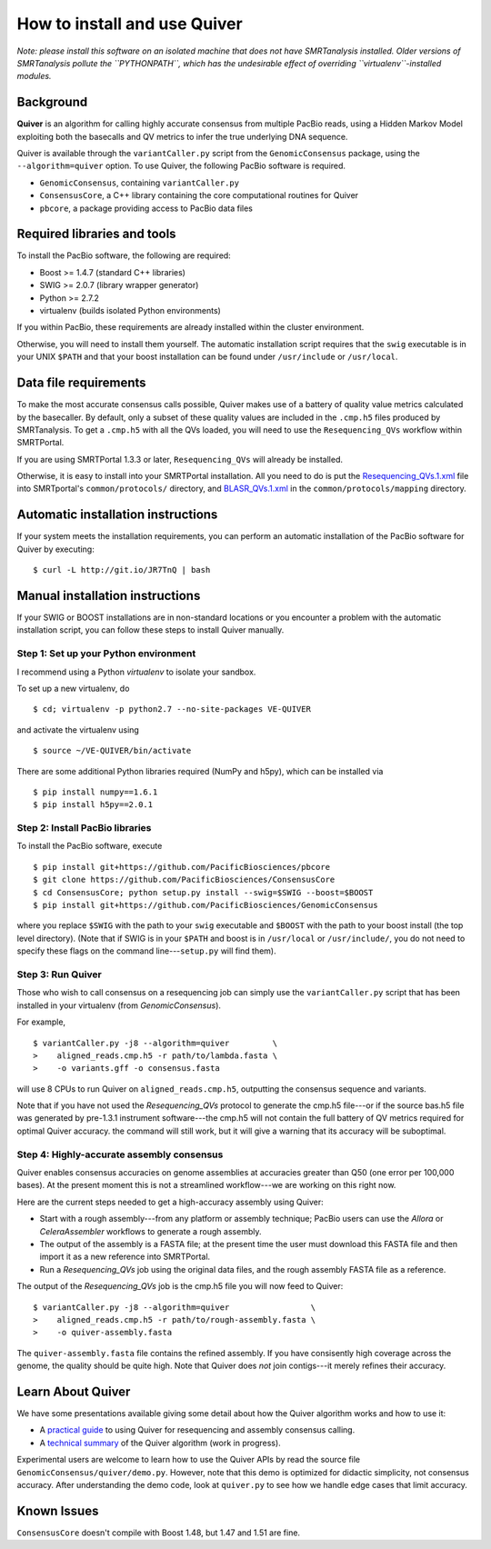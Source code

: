 
How to install and use Quiver
=============================

*Note: please install this software on an isolated machine that does
not have SMRTanalysis installed.  Older versions of SMRTanalysis
pollute the ``PYTHONPATH``, which has the undesirable effect of
overriding ``virtualenv``-installed modules.*

Background
----------
**Quiver** is an algorithm for calling highly accurate consensus from
multiple PacBio reads, using a Hidden Markov Model exploiting both
the basecalls and QV metrics to infer the true underlying DNA
sequence.

Quiver is available through the ``variantCaller.py`` script from the
``GenomicConsensus`` package, using the ``--algorithm=quiver`` option.
To use Quiver, the following PacBio software is required.

- ``GenomicConsensus``, containing ``variantCaller.py``
- ``ConsensusCore``, a C++ library containing the core computational
  routines for Quiver
- ``pbcore``, a package providing access to PacBio data files


Required libraries and tools
----------------------------
To install the PacBio software, the following are required:

- Boost  >= 1.4.7   (standard C++ libraries)
- SWIG   >= 2.0.7   (library wrapper generator)
- Python >= 2.7.2
- virtualenv        (builds isolated Python environments)

If you within PacBio, these requirements are already installed within
the cluster environment.

Otherwise, you will need to install them yourself.  The automatic
installation script requires that the ``swig`` executable is in your
UNIX ``$PATH`` and that your boost installation can be found under
``/usr/include`` or ``/usr/local``.


Data file requirements
----------------------

To make the most accurate consensus calls possible, Quiver makes use
of a battery of quality value metrics calculated by the basecaller.
By default, only a subset of these quality values are included in the
``.cmp.h5`` files produced by SMRTanalysis.  To get a ``.cmp.h5`` with
all the QVs loaded, you will need to use the ``Resequencing_QVs``
workflow within SMRTPortal.

If you are using SMRTPortal 1.3.3 or later, ``Resequencing_QVs`` will
already be installed.

Otherwise, it is easy to install into your SMRTPortal installation.
All you need to do is put the `Resequencing_QVs.1.xml`_ file into
SMRTportal's ``common/protocols/`` directory, and `BLASR_QVs.1.xml`_ in
the ``common/protocols/mapping`` directory.

Automatic installation instructions
-----------------------------------
If your system meets the installation requirements, you can perform an
automatic installation of the PacBio software for Quiver by
executing::

    $ curl -L http://git.io/JR7TnQ | bash


Manual installation instructions
--------------------------------
If your SWIG or BOOST installations are in non-standard locations or
you encounter a problem with the automatic installation script, you
can follow these steps to install Quiver manually.



Step 1: Set up your Python environment
``````````````````````````````````````
I recommend using a Python *virtualenv* to isolate your sandbox.

To set up a new virtualenv, do ::

    $ cd; virtualenv -p python2.7 --no-site-packages VE-QUIVER

and activate the virtualenv using ::

    $ source ~/VE-QUIVER/bin/activate

There are some additional Python libraries required (NumPy and h5py),
which can be installed via ::

    $ pip install numpy==1.6.1
    $ pip install h5py==2.0.1


Step 2: Install PacBio libraries
````````````````````````````````
To install the PacBio software, execute ::

    $ pip install git+https://github.com/PacificBiosciences/pbcore
    $ git clone https://github.com/PacificBiosciences/ConsensusCore
    $ cd ConsensusCore; python setup.py install --swig=$SWIG --boost=$BOOST
    $ pip install git+https://github.com/PacificBiosciences/GenomicConsensus

where you replace ``$SWIG`` with the path to your ``swig`` executable
and ``$BOOST`` with the path to your boost install (the top level
directory).  (Note that if SWIG is in your ``$PATH`` and boost is in
``/usr/local`` or ``/usr/include/``, you do not need to specify these
flags on the command line---``setup.py`` will find them).


Step 3: Run Quiver
``````````````````
Those who wish to call consensus on a resequencing job can simply use
the ``variantCaller.py`` script that has been installed in your
virtualenv (from `GenomicConsensus`).

For example, ::

    $ variantCaller.py -j8 --algorithm=quiver         \
    >    aligned_reads.cmp.h5 -r path/to/lambda.fasta \
    >    -o variants.gff -o consensus.fasta

will use 8 CPUs to run Quiver on ``aligned_reads.cmp.h5``, outputting
the consensus sequence and variants.

Note that if you have not used the `Resequencing_QVs` protocol to
generate the cmp.h5 file---or if the source bas.h5 file was generated
by pre-1.3.1 instrument software---the cmp.h5 will not contain the
full battery of QV metrics required for optimal Quiver accuracy.  the
command will still work, but it will give a warning that its accuracy
will be suboptimal.


Step 4: Highly-accurate assembly consensus
``````````````````````````````````````````
Quiver enables consensus accuracies on genome assemblies at accuracies
greater than Q50 (one error per 100,000 bases).  At the present moment
this is not a streamlined workflow---we are working on this right now.

Here are the current steps needed to get a high-accuracy assembly
using Quiver:

- Start with a rough assembly---from any platform or assembly
  technique; PacBio users can use the `Allora` or `CeleraAssembler`
  workflows to generate a rough assembly.

- The output of the assembly is a FASTA file; at the present time the
  user must download this FASTA file and then import it as a new
  reference into SMRTPortal.

- Run a `Resequencing_QVs` job using the original data files, and
  the rough assembly FASTA file as a reference.

The output of the `Resequencing_QVs` job is the cmp.h5 file you will now
feed to Quiver::

    $ variantCaller.py -j8 --algorithm=quiver                 \
    >    aligned_reads.cmp.h5 -r path/to/rough-assembly.fasta \
    >    -o quiver-assembly.fasta

The ``quiver-assembly.fasta`` file contains the refined assembly. If
you have consisently high coverage across the genome, the quality
should be quite high.  Note that Quiver does *not* join contigs---it
merely refines their accuracy.


Learn About Quiver
------------------

We have some presentations available giving some detail about how the
Quiver algorithm works and how to use it:

- A `practical guide`_ to using Quiver for resequencing and assembly consensus calling.
- A `technical summary`_ of the Quiver algorithm (work in progress).

Experimental users are welcome to learn how to use the Quiver APIs by
read the source file ``GenomicConsensus/quiver/demo.py``.  However,
note that this demo is optimized for didactic simplicity, not
consensus accuracy.  After understanding the demo code, look at
``quiver.py`` to see how we handle edge cases that limit accuracy.


Known Issues
------------

``ConsensusCore`` doesn't compile with Boost 1.48, but 1.47 and 1.51 are
fine.



.. _`practical guide`: https://github.com/PacificBiosciences/ConsensusCore/raw/master/doc/Presentations/QuiverPracticum/presentation.pdf
.. _`technical summary`: https://github.com/PacificBiosciences/ConsensusCore/raw/master/doc/Presentations/QuiverSummary/slides.pdf
.. _Resequencing_QVs.1.xml: https://github.com/PacificBiosciences/ConsensusCore/raw/master/tools/Resequencing_QVs.1.xml
.. _BLASR_QVs.1.xml: https://github.com/PacificBiosciences/ConsensusCore/raw/master/tools/BLASR_QVs.1.xml
